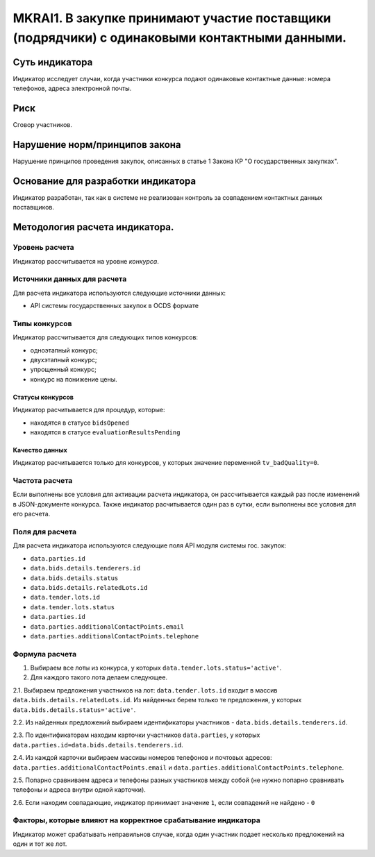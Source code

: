 ##############################################################################################
MKRAI1. В закупке принимают участие поставщики (подрядчики) с одинаковыми контактными данными.
##############################################################################################

***************
Суть индикатора
***************

Индикатор исследует случаи, когда участники конкурса подают одинаковые контактные данные: номера телефонов, адреса электронной почты.

****
Риск
****
Сговор участников. 

*******************************
Нарушение норм/принципов закона
*******************************

Нарушение принципов проведения закупок, описанных в статье 1 Закона КР "О государственных закупках".

***********************************
Основание для разработки индикатора
***********************************

Индикатор разработан, так как в системе не реализован контроль за совпадением контактных данных поставщиков.

*******************************
Методология расчета индикатора.
*******************************

Уровень расчета
===============
Индикатор расcчитывается на уровне *конкурса*.

Источники данных для расчета
============================

Для расчета индикатора используются следующие источники данных:

- API системы государственных закупок в OCDS формате

Типы конкурсов
==============

Индикатор рассчитывается для следующих типов конкурсов:

- одноэтапный конкурс;
- двухэтапный конкурс;
- упрощенный конкурс;
- конкурс на понижение цены.


Статусы конкурсов
-----------------

Индикатор расчитывается для процедур, которые:

- находятся в статусе ``bidsOpened``
- находятся в статусе ``evaluationResultsPending``

Качество данных
---------------

Индикатор расчитывается только для конкурсов, у которых значение переменной ``tv_badQuality=0``.


Частота расчета
===============

Если выполнены все условия для активации расчета индикатора, он рассчитывается каждый раз после изменений в JSON-документе конкурса. Также индикатор расчитывается один раз в сутки, если выполнены все условия для его расчета.

Поля для расчета
================

Для расчета индикатора используются следующие поля API модуля системы гос. закупок:

- ``data.parties.id``
- ``data.bids.details.tenderers.id``
- ``data.bids.details.status``
- ``data.bids.details.relatedLots.id``
- ``data.tender.lots.id``
- ``data.tender.lots.status``
- ``data.parties.id``
- ``data.parties.additionalContactPoints.email``
- ``data.parties.additionalContactPoints.telephone``


Формула расчета
===============

1. Выбираем все лоты из конкурса, у которых ``data.tender.lots.status='active'``.

2. Для каждого такого лота делаем следующее.

2.1. Выбираем предложения участников на лот: ``data.tender.lots.id`` входит в массив ``data.bids.details.relatedLots.id``. Из найденных берем только те предложения, у которых ``data.bids.details.status='active'``. 

2.2. Из найденных предложений выбираем идентификаторы участников - ``data.bids.details.tenderers.id``.

2.3. По идентификаторам находим карточки участников ``data.parties``, у которых ``data.parties.id=data.bids.details.tenderers.id``.

2.4. Из каждой карточки выбираем массивы номеров телефонов и почтовых адресов: ``data.parties.additionalContactPoints.email`` и ``data.parties.additionalContactPoints.telephone``.

2.5. Попарно сравниваем адреса и телефоны разных участников между собой (не нужно попарно сравнивать телефоны и адреса внутри одной карточки).

2.6. Если находим совпадающие, индикатор принимает значение ``1``, если совпадений не найдено - ``0``

Факторы, которые влияют на корректное срабатывание индикатора
=============================================================

Индикатор может срабатывать неправильнов случае, когда один участник подает несколько предложений на один и тот же лот.
